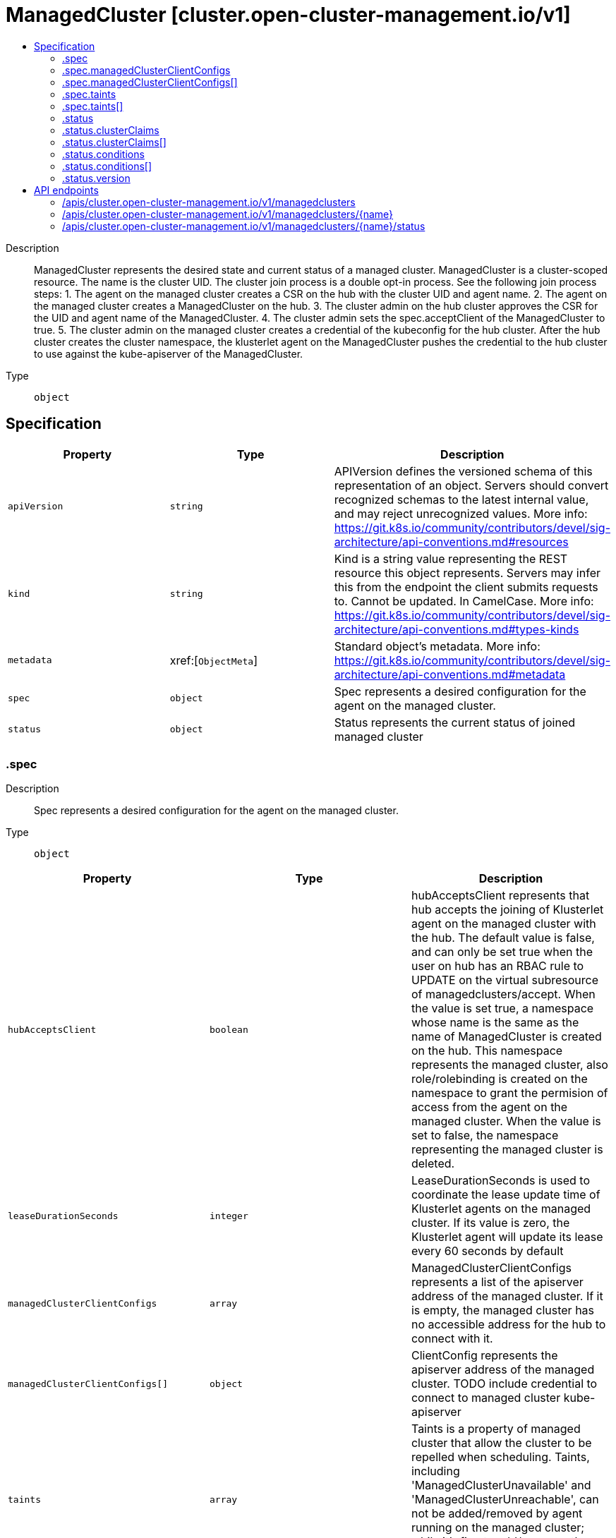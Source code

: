 // Automatically generated by 'openshift-apidocs-gen'. Do not edit.
:_content-type: ASSEMBLY
[id="managedcluster-cluster-open-cluster-management-io-v1"]
= ManagedCluster [cluster.open-cluster-management.io/v1]
:toc: macro
:toc-title:

toc::[]


Description::
+
--
ManagedCluster represents the desired state and current status of a managed cluster. ManagedCluster is a cluster-scoped resource. The name is the cluster UID. 
 The cluster join process is a double opt-in process. See the following join process steps: 
 1. The agent on the managed cluster creates a CSR on the hub with the cluster UID and agent name. 2. The agent on the managed cluster creates a ManagedCluster on the hub. 3. The cluster admin on the hub cluster approves the CSR for the UID and agent name of the ManagedCluster. 4. The cluster admin sets the spec.acceptClient of the ManagedCluster to true. 5. The cluster admin on the managed cluster creates a credential of the kubeconfig for the hub cluster. 
 After the hub cluster creates the cluster namespace, the klusterlet agent on the ManagedCluster pushes the credential to the hub cluster to use against the kube-apiserver of the ManagedCluster.
--

Type::
  `object`



== Specification

[cols="1,1,1",options="header"]
|===
| Property | Type | Description

| `apiVersion`
| `string`
| APIVersion defines the versioned schema of this representation of an object. Servers should convert recognized schemas to the latest internal value, and may reject unrecognized values. More info: https://git.k8s.io/community/contributors/devel/sig-architecture/api-conventions.md#resources

| `kind`
| `string`
| Kind is a string value representing the REST resource this object represents. Servers may infer this from the endpoint the client submits requests to. Cannot be updated. In CamelCase. More info: https://git.k8s.io/community/contributors/devel/sig-architecture/api-conventions.md#types-kinds

| `metadata`
| xref:[`ObjectMeta`]
| Standard object's metadata. More info: https://git.k8s.io/community/contributors/devel/sig-architecture/api-conventions.md#metadata

| `spec`
| `object`
| Spec represents a desired configuration for the agent on the managed cluster.

| `status`
| `object`
| Status represents the current status of joined managed cluster

|===
=== .spec
Description::
+
--
Spec represents a desired configuration for the agent on the managed cluster.
--

Type::
  `object`




[cols="1,1,1",options="header"]
|===
| Property | Type | Description

| `hubAcceptsClient`
| `boolean`
| hubAcceptsClient represents that hub accepts the joining of Klusterlet agent on the managed cluster with the hub. The default value is false, and can only be set true when the user on hub has an RBAC rule to UPDATE on the virtual subresource of managedclusters/accept. When the value is set true, a namespace whose name is the same as the name of ManagedCluster is created on the hub. This namespace represents the managed cluster, also role/rolebinding is created on the namespace to grant the permision of access from the agent on the managed cluster. When the value is set to false, the namespace representing the managed cluster is deleted.

| `leaseDurationSeconds`
| `integer`
| LeaseDurationSeconds is used to coordinate the lease update time of Klusterlet agents on the managed cluster. If its value is zero, the Klusterlet agent will update its lease every 60 seconds by default

| `managedClusterClientConfigs`
| `array`
| ManagedClusterClientConfigs represents a list of the apiserver address of the managed cluster. If it is empty, the managed cluster has no accessible address for the hub to connect with it.

| `managedClusterClientConfigs[]`
| `object`
| ClientConfig represents the apiserver address of the managed cluster. TODO include credential to connect to managed cluster kube-apiserver

| `taints`
| `array`
| Taints is a property of managed cluster that allow the cluster to be repelled when scheduling. Taints, including 'ManagedClusterUnavailable' and 'ManagedClusterUnreachable', can not be added/removed by agent running on the managed cluster; while it's fine to add/remove other taints from either hub cluser or managed cluster.

| `taints[]`
| `object`
| The managed cluster this Taint is attached to has the "effect" on any placement that does not tolerate the Taint.

|===
=== .spec.managedClusterClientConfigs
Description::
+
--
ManagedClusterClientConfigs represents a list of the apiserver address of the managed cluster. If it is empty, the managed cluster has no accessible address for the hub to connect with it.
--

Type::
  `array`




=== .spec.managedClusterClientConfigs[]
Description::
+
--
ClientConfig represents the apiserver address of the managed cluster. TODO include credential to connect to managed cluster kube-apiserver
--

Type::
  `object`




[cols="1,1,1",options="header"]
|===
| Property | Type | Description

| `caBundle`
| `string`
| CABundle is the ca bundle to connect to apiserver of the managed cluster. System certs are used if it is not set.

| `url`
| `string`
| URL is the URL of apiserver endpoint of the managed cluster.

|===
=== .spec.taints
Description::
+
--
Taints is a property of managed cluster that allow the cluster to be repelled when scheduling. Taints, including 'ManagedClusterUnavailable' and 'ManagedClusterUnreachable', can not be added/removed by agent running on the managed cluster; while it's fine to add/remove other taints from either hub cluser or managed cluster.
--

Type::
  `array`




=== .spec.taints[]
Description::
+
--
The managed cluster this Taint is attached to has the "effect" on any placement that does not tolerate the Taint.
--

Type::
  `object`

Required::
  - `effect`
  - `key`



[cols="1,1,1",options="header"]
|===
| Property | Type | Description

| `effect`
| `string`
| Effect indicates the effect of the taint on placements that do not tolerate the taint. Valid effects are NoSelect, PreferNoSelect and NoSelectIfNew.

| `key`
| `string`
| Key is the taint key applied to a cluster. e.g. bar or foo.example.com/bar. The regex it matches is (dns1123SubdomainFmt/)?(qualifiedNameFmt)

| `timeAdded`
| ``
| TimeAdded represents the time at which the taint was added.

| `value`
| `string`
| Value is the taint value corresponding to the taint key.

|===
=== .status
Description::
+
--
Status represents the current status of joined managed cluster
--

Type::
  `object`




[cols="1,1,1",options="header"]
|===
| Property | Type | Description

| `allocatable`
| `integer-or-string`
| Allocatable represents the total allocatable resources on the managed cluster.

| `capacity`
| `integer-or-string`
| Capacity represents the total resource capacity from all nodeStatuses on the managed cluster.

| `clusterClaims`
| `array`
| ClusterClaims represents cluster information that a managed cluster claims, for example a unique cluster identifier (id.k8s.io) and kubernetes version (kubeversion.open-cluster-management.io). They are written from the managed cluster. The set of claims is not uniform across a fleet, some claims can be vendor or version specific and may not be included from all managed clusters.

| `clusterClaims[]`
| `object`
| ManagedClusterClaim represents a ClusterClaim collected from a managed cluster.

| `conditions`
| `array`
| Conditions contains the different condition statuses for this managed cluster.

| `conditions[]`
| `object`
| Condition contains details for one aspect of the current state of this API Resource. --- This struct is intended for direct use as an array at the field path .status.conditions.  For example, 
 type FooStatus struct{ // Represents the observations of a foo's current state. // Known .status.conditions.type are: "Available", "Progressing", and "Degraded" // +patchMergeKey=type // +patchStrategy=merge // +listType=map // +listMapKey=type Conditions []metav1.Condition `json:"conditions,omitempty" patchStrategy:"merge" patchMergeKey:"type" protobuf:"bytes,1,rep,name=conditions"` 
 // other fields }

| `version`
| `object`
| Version represents the kubernetes version of the managed cluster.

|===
=== .status.clusterClaims
Description::
+
--
ClusterClaims represents cluster information that a managed cluster claims, for example a unique cluster identifier (id.k8s.io) and kubernetes version (kubeversion.open-cluster-management.io). They are written from the managed cluster. The set of claims is not uniform across a fleet, some claims can be vendor or version specific and may not be included from all managed clusters.
--

Type::
  `array`




=== .status.clusterClaims[]
Description::
+
--
ManagedClusterClaim represents a ClusterClaim collected from a managed cluster.
--

Type::
  `object`




[cols="1,1,1",options="header"]
|===
| Property | Type | Description

| `name`
| `string`
| Name is the name of a ClusterClaim resource on managed cluster. It's a well known or customized name to identify the claim.

| `value`
| `string`
| Value is a claim-dependent string

|===
=== .status.conditions
Description::
+
--
Conditions contains the different condition statuses for this managed cluster.
--

Type::
  `array`




=== .status.conditions[]
Description::
+
--
Condition contains details for one aspect of the current state of this API Resource. --- This struct is intended for direct use as an array at the field path .status.conditions.  For example, 
 type FooStatus struct{ // Represents the observations of a foo's current state. // Known .status.conditions.type are: "Available", "Progressing", and "Degraded" // +patchMergeKey=type // +patchStrategy=merge // +listType=map // +listMapKey=type Conditions []metav1.Condition `json:"conditions,omitempty" patchStrategy:"merge" patchMergeKey:"type" protobuf:"bytes,1,rep,name=conditions"` 
 // other fields }
--

Type::
  `object`

Required::
  - `lastTransitionTime`
  - `message`
  - `reason`
  - `status`
  - `type`



[cols="1,1,1",options="header"]
|===
| Property | Type | Description

| `lastTransitionTime`
| `string`
| lastTransitionTime is the last time the condition transitioned from one status to another. This should be when the underlying condition changed.  If that is not known, then using the time when the API field changed is acceptable.

| `message`
| `string`
| message is a human readable message indicating details about the transition. This may be an empty string.

| `observedGeneration`
| `integer`
| observedGeneration represents the .metadata.generation that the condition was set based upon. For instance, if .metadata.generation is currently 12, but the .status.conditions[x].observedGeneration is 9, the condition is out of date with respect to the current state of the instance.

| `reason`
| `string`
| reason contains a programmatic identifier indicating the reason for the condition's last transition. Producers of specific condition types may define expected values and meanings for this field, and whether the values are considered a guaranteed API. The value should be a CamelCase string. This field may not be empty.

| `status`
| `string`
| status of the condition, one of True, False, Unknown.

| `type`
| `string`
| type of condition in CamelCase or in foo.example.com/CamelCase. --- Many .condition.type values are consistent across resources like Available, but because arbitrary conditions can be useful (see .node.status.conditions), the ability to deconflict is important. The regex it matches is (dns1123SubdomainFmt/)?(qualifiedNameFmt)

|===
=== .status.version
Description::
+
--
Version represents the kubernetes version of the managed cluster.
--

Type::
  `object`




[cols="1,1,1",options="header"]
|===
| Property | Type | Description

| `kubernetes`
| `string`
| Kubernetes is the kubernetes version of managed cluster.

|===

== API endpoints

The following API endpoints are available:

* `/apis/cluster.open-cluster-management.io/v1/managedclusters`
- `DELETE`: delete collection of ManagedCluster
- `GET`: list objects of kind ManagedCluster
- `POST`: create a ManagedCluster
* `/apis/cluster.open-cluster-management.io/v1/managedclusters/{name}`
- `DELETE`: delete a ManagedCluster
- `GET`: read the specified ManagedCluster
- `PATCH`: partially update the specified ManagedCluster
- `PUT`: replace the specified ManagedCluster
* `/apis/cluster.open-cluster-management.io/v1/managedclusters/{name}/status`
- `GET`: read status of the specified ManagedCluster
- `PATCH`: partially update status of the specified ManagedCluster
- `PUT`: replace status of the specified ManagedCluster


=== /apis/cluster.open-cluster-management.io/v1/managedclusters



HTTP method::
  `DELETE`

Description::
  delete collection of ManagedCluster




.HTTP responses
[cols="1,1",options="header"]
|===
| HTTP code | Reponse body
| 200 - OK
| `Status` schema
| 401 - Unauthorized
| Empty
|===

HTTP method::
  `GET`

Description::
  list objects of kind ManagedCluster




.HTTP responses
[cols="1,1",options="header"]
|===
| HTTP code | Reponse body
| 200 - OK
| xref:../objects/index.adoc#io.open-cluster-management.cluster.v1.ManagedClusterList[`ManagedClusterList`] schema
| 401 - Unauthorized
| Empty
|===

HTTP method::
  `POST`

Description::
  create a ManagedCluster


.Query parameters
[cols="1,1,2",options="header"]
|===
| Parameter | Type | Description
| `dryRun`
| `string`
| When present, indicates that modifications should not be persisted. An invalid or unrecognized dryRun directive will result in an error response and no further processing of the request. Valid values are: - All: all dry run stages will be processed
| `fieldValidation`
| `string`
| fieldValidation instructs the server on how to handle objects in the request (POST/PUT/PATCH) containing unknown or duplicate fields. Valid values are: - Ignore: This will ignore any unknown fields that are silently dropped from the object, and will ignore all but the last duplicate field that the decoder encounters. This is the default behavior prior to v1.23. - Warn: This will send a warning via the standard warning response header for each unknown field that is dropped from the object, and for each duplicate field that is encountered. The request will still succeed if there are no other errors, and will only persist the last of any duplicate fields. This is the default in v1.23+ - Strict: This will fail the request with a BadRequest error if any unknown fields would be dropped from the object, or if any duplicate fields are present. The error returned from the server will contain all unknown and duplicate fields encountered.
|===

.Body parameters
[cols="1,1,2",options="header"]
|===
| Parameter | Type | Description
| `body`
| xref:../cluster_open-cluster-management_io/managedcluster-cluster-open-cluster-management-io-v1.adoc#managedcluster-cluster-open-cluster-management-io-v1[`ManagedCluster`] schema
| 
|===

.HTTP responses
[cols="1,1",options="header"]
|===
| HTTP code | Reponse body
| 200 - OK
| xref:../cluster_open-cluster-management_io/managedcluster-cluster-open-cluster-management-io-v1.adoc#managedcluster-cluster-open-cluster-management-io-v1[`ManagedCluster`] schema
| 201 - Created
| xref:../cluster_open-cluster-management_io/managedcluster-cluster-open-cluster-management-io-v1.adoc#managedcluster-cluster-open-cluster-management-io-v1[`ManagedCluster`] schema
| 202 - Accepted
| xref:../cluster_open-cluster-management_io/managedcluster-cluster-open-cluster-management-io-v1.adoc#managedcluster-cluster-open-cluster-management-io-v1[`ManagedCluster`] schema
| 401 - Unauthorized
| Empty
|===


=== /apis/cluster.open-cluster-management.io/v1/managedclusters/{name}

.Global path parameters
[cols="1,1,2",options="header"]
|===
| Parameter | Type | Description
| `name`
| `string`
| name of the ManagedCluster
|===


HTTP method::
  `DELETE`

Description::
  delete a ManagedCluster


.Query parameters
[cols="1,1,2",options="header"]
|===
| Parameter | Type | Description
| `dryRun`
| `string`
| When present, indicates that modifications should not be persisted. An invalid or unrecognized dryRun directive will result in an error response and no further processing of the request. Valid values are: - All: all dry run stages will be processed
|===


.HTTP responses
[cols="1,1",options="header"]
|===
| HTTP code | Reponse body
| 200 - OK
| `Status` schema
| 202 - Accepted
| `Status` schema
| 401 - Unauthorized
| Empty
|===

HTTP method::
  `GET`

Description::
  read the specified ManagedCluster




.HTTP responses
[cols="1,1",options="header"]
|===
| HTTP code | Reponse body
| 200 - OK
| xref:../cluster_open-cluster-management_io/managedcluster-cluster-open-cluster-management-io-v1.adoc#managedcluster-cluster-open-cluster-management-io-v1[`ManagedCluster`] schema
| 401 - Unauthorized
| Empty
|===

HTTP method::
  `PATCH`

Description::
  partially update the specified ManagedCluster


.Query parameters
[cols="1,1,2",options="header"]
|===
| Parameter | Type | Description
| `dryRun`
| `string`
| When present, indicates that modifications should not be persisted. An invalid or unrecognized dryRun directive will result in an error response and no further processing of the request. Valid values are: - All: all dry run stages will be processed
| `fieldValidation`
| `string`
| fieldValidation instructs the server on how to handle objects in the request (POST/PUT/PATCH) containing unknown or duplicate fields. Valid values are: - Ignore: This will ignore any unknown fields that are silently dropped from the object, and will ignore all but the last duplicate field that the decoder encounters. This is the default behavior prior to v1.23. - Warn: This will send a warning via the standard warning response header for each unknown field that is dropped from the object, and for each duplicate field that is encountered. The request will still succeed if there are no other errors, and will only persist the last of any duplicate fields. This is the default in v1.23+ - Strict: This will fail the request with a BadRequest error if any unknown fields would be dropped from the object, or if any duplicate fields are present. The error returned from the server will contain all unknown and duplicate fields encountered.
|===


.HTTP responses
[cols="1,1",options="header"]
|===
| HTTP code | Reponse body
| 200 - OK
| xref:../cluster_open-cluster-management_io/managedcluster-cluster-open-cluster-management-io-v1.adoc#managedcluster-cluster-open-cluster-management-io-v1[`ManagedCluster`] schema
| 401 - Unauthorized
| Empty
|===

HTTP method::
  `PUT`

Description::
  replace the specified ManagedCluster


.Query parameters
[cols="1,1,2",options="header"]
|===
| Parameter | Type | Description
| `dryRun`
| `string`
| When present, indicates that modifications should not be persisted. An invalid or unrecognized dryRun directive will result in an error response and no further processing of the request. Valid values are: - All: all dry run stages will be processed
| `fieldValidation`
| `string`
| fieldValidation instructs the server on how to handle objects in the request (POST/PUT/PATCH) containing unknown or duplicate fields. Valid values are: - Ignore: This will ignore any unknown fields that are silently dropped from the object, and will ignore all but the last duplicate field that the decoder encounters. This is the default behavior prior to v1.23. - Warn: This will send a warning via the standard warning response header for each unknown field that is dropped from the object, and for each duplicate field that is encountered. The request will still succeed if there are no other errors, and will only persist the last of any duplicate fields. This is the default in v1.23+ - Strict: This will fail the request with a BadRequest error if any unknown fields would be dropped from the object, or if any duplicate fields are present. The error returned from the server will contain all unknown and duplicate fields encountered.
|===

.Body parameters
[cols="1,1,2",options="header"]
|===
| Parameter | Type | Description
| `body`
| xref:../cluster_open-cluster-management_io/managedcluster-cluster-open-cluster-management-io-v1.adoc#managedcluster-cluster-open-cluster-management-io-v1[`ManagedCluster`] schema
| 
|===

.HTTP responses
[cols="1,1",options="header"]
|===
| HTTP code | Reponse body
| 200 - OK
| xref:../cluster_open-cluster-management_io/managedcluster-cluster-open-cluster-management-io-v1.adoc#managedcluster-cluster-open-cluster-management-io-v1[`ManagedCluster`] schema
| 201 - Created
| xref:../cluster_open-cluster-management_io/managedcluster-cluster-open-cluster-management-io-v1.adoc#managedcluster-cluster-open-cluster-management-io-v1[`ManagedCluster`] schema
| 401 - Unauthorized
| Empty
|===


=== /apis/cluster.open-cluster-management.io/v1/managedclusters/{name}/status

.Global path parameters
[cols="1,1,2",options="header"]
|===
| Parameter | Type | Description
| `name`
| `string`
| name of the ManagedCluster
|===


HTTP method::
  `GET`

Description::
  read status of the specified ManagedCluster




.HTTP responses
[cols="1,1",options="header"]
|===
| HTTP code | Reponse body
| 200 - OK
| xref:../cluster_open-cluster-management_io/managedcluster-cluster-open-cluster-management-io-v1.adoc#managedcluster-cluster-open-cluster-management-io-v1[`ManagedCluster`] schema
| 401 - Unauthorized
| Empty
|===

HTTP method::
  `PATCH`

Description::
  partially update status of the specified ManagedCluster


.Query parameters
[cols="1,1,2",options="header"]
|===
| Parameter | Type | Description
| `dryRun`
| `string`
| When present, indicates that modifications should not be persisted. An invalid or unrecognized dryRun directive will result in an error response and no further processing of the request. Valid values are: - All: all dry run stages will be processed
| `fieldValidation`
| `string`
| fieldValidation instructs the server on how to handle objects in the request (POST/PUT/PATCH) containing unknown or duplicate fields. Valid values are: - Ignore: This will ignore any unknown fields that are silently dropped from the object, and will ignore all but the last duplicate field that the decoder encounters. This is the default behavior prior to v1.23. - Warn: This will send a warning via the standard warning response header for each unknown field that is dropped from the object, and for each duplicate field that is encountered. The request will still succeed if there are no other errors, and will only persist the last of any duplicate fields. This is the default in v1.23+ - Strict: This will fail the request with a BadRequest error if any unknown fields would be dropped from the object, or if any duplicate fields are present. The error returned from the server will contain all unknown and duplicate fields encountered.
|===


.HTTP responses
[cols="1,1",options="header"]
|===
| HTTP code | Reponse body
| 200 - OK
| xref:../cluster_open-cluster-management_io/managedcluster-cluster-open-cluster-management-io-v1.adoc#managedcluster-cluster-open-cluster-management-io-v1[`ManagedCluster`] schema
| 401 - Unauthorized
| Empty
|===

HTTP method::
  `PUT`

Description::
  replace status of the specified ManagedCluster


.Query parameters
[cols="1,1,2",options="header"]
|===
| Parameter | Type | Description
| `dryRun`
| `string`
| When present, indicates that modifications should not be persisted. An invalid or unrecognized dryRun directive will result in an error response and no further processing of the request. Valid values are: - All: all dry run stages will be processed
| `fieldValidation`
| `string`
| fieldValidation instructs the server on how to handle objects in the request (POST/PUT/PATCH) containing unknown or duplicate fields. Valid values are: - Ignore: This will ignore any unknown fields that are silently dropped from the object, and will ignore all but the last duplicate field that the decoder encounters. This is the default behavior prior to v1.23. - Warn: This will send a warning via the standard warning response header for each unknown field that is dropped from the object, and for each duplicate field that is encountered. The request will still succeed if there are no other errors, and will only persist the last of any duplicate fields. This is the default in v1.23+ - Strict: This will fail the request with a BadRequest error if any unknown fields would be dropped from the object, or if any duplicate fields are present. The error returned from the server will contain all unknown and duplicate fields encountered.
|===

.Body parameters
[cols="1,1,2",options="header"]
|===
| Parameter | Type | Description
| `body`
| xref:../cluster_open-cluster-management_io/managedcluster-cluster-open-cluster-management-io-v1.adoc#managedcluster-cluster-open-cluster-management-io-v1[`ManagedCluster`] schema
| 
|===

.HTTP responses
[cols="1,1",options="header"]
|===
| HTTP code | Reponse body
| 200 - OK
| xref:../cluster_open-cluster-management_io/managedcluster-cluster-open-cluster-management-io-v1.adoc#managedcluster-cluster-open-cluster-management-io-v1[`ManagedCluster`] schema
| 201 - Created
| xref:../cluster_open-cluster-management_io/managedcluster-cluster-open-cluster-management-io-v1.adoc#managedcluster-cluster-open-cluster-management-io-v1[`ManagedCluster`] schema
| 401 - Unauthorized
| Empty
|===


